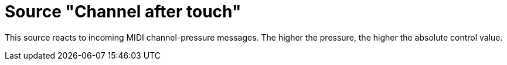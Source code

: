 = Source "Channel after touch"

This source reacts to incoming MIDI channel-pressure messages.
The higher the pressure, the higher the absolute control value.